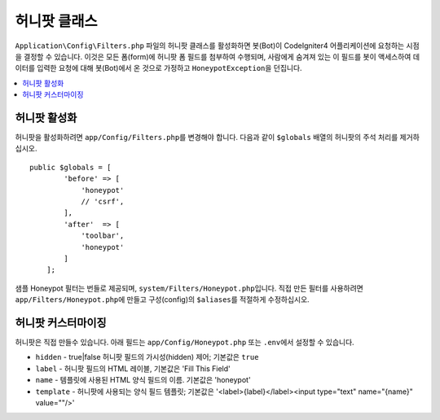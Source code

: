 =====================
허니팟 클래스
=====================

``Application\Config\Filters.php`` 파일의 허니팟 클래스를 활성화하면 봇(Bot)이 CodeIgniter4 어플리케이션에 요청하는 시점을 결정할 수 있습니다.
이것은 모든 폼(form)에 허니팟 폼 필드를 첨부하여 수행되며, 사람에게 숨겨져 있는 이 필드를 봇이 액세스하여 데이터를 입력한 요청에 대해 봇(Bot)에서 온 것으로 가정하고 ``HoneypotException``\ 을 던집니다.

.. contents::
    :local:
    :depth: 2

허니팟 활성화
=====================

허니팟을 활성화하려면 ``app/Config/Filters.php``\ 를 변경해야 합니다. 다음과 같이 ``$globals`` 배열의 허니팟의 주석 처리를 제거하십시오.

::

    public $globals = [
            'before' => [
                'honeypot'
                // 'csrf',
            ],
            'after'  => [
                'toolbar',
                'honeypot'
            ]
        ];

샘플 Honeypot 필터는 번들로 제공되며, ``system/Filters/Honeypot.php``\ 입니다.
직접 만든 필터를 사용하려면 ``app/Filters/Honeypot.php``\ 에 만들고 구성(config)의 ``$aliases``\ 를 적절하게 수정하십시오.

허니팟 커스터마이징
========================

허니팟은 직접 만들수 있습니다. 
아래 필드는 ``app/Config/Honeypot.php`` 또는 ``.env``\ 에서 설정할 수 있습니다.

* ``hidden`` - true|false 허니팟 필드의 가시성(hidden) 제어; 기본값은 ``true``
* ``label`` - 허니팟 필드의 HTML 레이블, 기본값은 'Fill This Field'
* ``name`` - 템플릿에 사용된 HTML 양식 필드의 이름. 기본값은 'honeypot'
* ``template`` - 허니팟에 사용되는 양식 필드 템플릿; 기본값은 '<label>{label}</label><input type="text" name="{name}" value=""/>'
